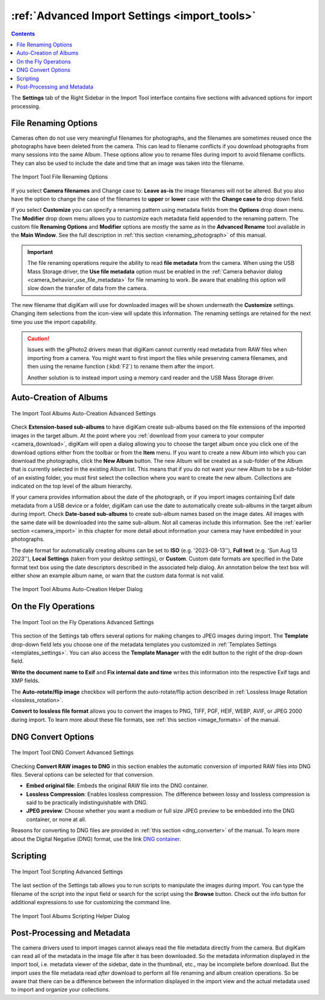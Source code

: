 .. meta::
   :description: digiKam Advanced Settings to Import From Digital Camera
   :keywords: digiKam, documentation, user manual, photo management, open source, free, learn, easy, import, camera, advanced, convert, rename, scripting

.. metadata-placeholder

   :authors: - digiKam Team

   :license: see Credits and License page for details (https://docs.digikam.org/en/credits_license.html)

.. _advanced_import:

:ref:`Advanced Import Settings <import_tools>`
==============================================

.. contents::

The **Settings** tab of the Right Sidebar in the Import Tool interface contains five sections with advanced options for import processing.

File Renaming Options
---------------------

Cameras often do not use very meaningful filenames for photographs, and the filenames are sometimes reused once the photographs have been deleted from the camera. This can lead to filename conflicts if you download photographs from many sessions into the same Album. These options allow you to rename files during import to avoid filename conflicts. They can also be used to include the date and time that an image was taken into the filename.

.. figure:: images/camera_settings_files_rename.webp
    :alt:
    :align: center

    The Import Tool File Renaming Options

If you select **Camera filenames** and Change case to: **Leave as-is** the image filenames will not be altered. But you also have the option to change the case of the filenames to **upper** or **lower** case with the **Change case to** drop down field.

If you select **Customize** you can specify a renaming pattern using metadata fields from the **Options** drop down menu. The **Modifier** drop down menu allows you to customize each metadata field appended to the renaming pattern. The custom file **Renaming Options** and **Modifier** options are mostly the same as in the **Advanced Rename** tool available in the **Main Window**. See the full description in :ref:`this section <renaming_photograph>` of this manual.

.. important::

    The file renaming operations require the ability to read **file metadata** from the camera. When using the USB Mass Storage driver, the **Use file metadata** option must be enabled in the :ref:`Camera behavior dialog <camera_behavior_use_file_metadata>` for file renaming to work. Be aware that enabling this option will slow down the transfer of data from the camera.

The new filename that digiKam will use for downloaded images will be shown underneath the **Customize** settings. Changing item selections from the icon-view will update this information. The renaming settings are retained for the next time you use the import capability.

.. caution::

    Issues with the gPhoto2 drivers mean that digiKam cannot currently read metadata from RAW files when importing from a camera. You might want to first import the files while preserving camera filenames, and then using the rename function (:kbd:`F2`) to rename them after the import.

    Another solution is to instead import using a memory card reader and the USB Mass Storage driver.

.. _camera_autoalbums:

Auto-Creation of Albums
-----------------------

.. figure:: images/camera_settings_auto_albums.webp
    :alt:
    :align: center

    The Import Tool Albums Auto-Creation Advanced Settings

Check **Extension-based sub-albums** to have digiKam create sub-albums based on the file extensions of the imported images in the target album. At the point where you :ref:`download from your camera to your computer <camera_download>`, digiKam will open a dialog allowing you to choose the target album once you click one of the download options either from the toolbar or from the **Item** menu. If you want to create a new Album into which you can download the photographs, click the **New Album** button. The new Album will be created as a sub-folder of the Album that is currently selected in the existing Album list. This means that if you do not want your new Album to be a sub-folder of an existing folder, you must first select the collection where you want to create the new album. Collections are indicated on the top level of the album hierarchy.

If your camera provides information about the date of the photograph, or if you import images containing Exif date metadata from a USB device or a folder, digiKam can use the date to automatically create sub-albums in the target album during import. Check **Date-based sub-albums** to create sub-album names based on the image dates. All images with the same date will be downloaded into the same sub-album. Not all cameras include this information. See the :ref:`earlier section <camera_import>` in this chapter for more detail about information your camera may have embedded in your photographs.

The date format for automatically creating albums can be set to **ISO** (e.g. '2023-08-13''), **Full text** (e.g. 'Sun Aug 13 2023''), **Local Settings** (taken from your desktop settings), or **Custom**. Custom date formats are specified in the Date format text box using the date descriptors described in the associated help dialog. An annotation below the text box will either show an example album name, or warn that the custom data format is not valid.

.. figure:: images/camera_auto_albums_helper_dialog.webp
    :alt:
    :align: center

    The Import Tool Albums Auto-Creation Helper Dialog

.. _camera_onthefly:

On the Fly Operations
---------------------

.. figure:: images/camera_settings_on_the_fly.webp
    :alt:
    :align: center

    The Import Tool on the Fly Operations Advanced Settings

This section of the Settings tab offers several options for making changes to JPEG images during import. The **Template** drop-down field lets you choose one of the metadata templates you customized in :ref:`Templates Settings <templates_settings>`. You can also access the **Template Manager** with the edit button to the right of the drop-down field.

**Write the document name to Exif** and **Fix internal date and time** writes this information into the respective Exif tags and XMP fields.

The **Auto-rotate/flip image** checkbox will perform the auto-rotate/flip action described in :ref:`Lossless Image Rotation <lossless_rotation>`.

**Convert to lossless file format** allows you to convert the images to PNG, TIFF, PGF, HEIF, WEBP, AVIF, or JPEG 2000 during import. To learn more about these file formats, see :ref:`this section <image_formats>` of the manual.

.. _camera_dngconvert:

DNG Convert Options
-------------------

.. figure:: images/camera_settings_dng_convert.webp
    :alt:
    :align: center

    The Import Tool DNG Convert Advanced Settings

Checking **Convert RAW images to DNG** in this section enables the automatic conversion of imported RAW files into DNG files. Several options can be selected for that conversion.

- **Embed original file**: Embeds the original RAW file into the DNG container.

- **Lossless Compression**: Enables lossless compression. The difference between lossy and lossless compression is said to be practically indistinguishable with DNG.

- **JPEG preview**: Choose whether you want a medium or full size JPEG preview to be embedded into the DNG container, or none at all.

Reasons for converting to DNG files are provided in :ref:`this section <dng_converter>` of the manual. To learn more about the Digital Negative (DNG) format, use the link `DNG container <https://en.wikipedia.org/wiki/Digital_Negative>`_.


.. _camera_scripting:

Scripting
---------

.. figure:: images/camera_settings_scripting.webp
    :alt:
    :align: center

    The Import Tool Scripting Advanced Settings

The last section of the Settings tab allows you to run scripts to manipulate the images during import. You can type the filename of the script into the input field or search for the script using the **Browse** button. Check out the info button for additional expressions to use for customizing the command line.

.. figure:: images/camera_scripting_helper_dialog.webp
    :alt:
    :align: center

    The Import Tool Albums Scripting Helper Dialog

Post-Processing and Metadata
----------------------------

The camera drivers used to import images cannot always read the file metadata directly from the camera. But digiKam can read all of the metadata in the image file after it has been downloaded. So the metadata information displayed in the import tool, i.e. metadata viewer of the sidebar, date in the thumbnail, etc., may be incomplete before download. But the import uses the file metadata read *after* download to perform all file renaming and album creation operations. So be aware that there can be a difference between the information displayed in the import view and the actual metadata used to import and organize your collections.

